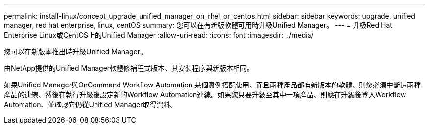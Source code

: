 ---
permalink: install-linux/concept_upgrade_unified_manager_on_rhel_or_centos.html 
sidebar: sidebar 
keywords: upgrade, unified manager, red hat enterprise, linux, centOS 
summary: 您可以在有新版軟體可用時升級Unified Manager。 
---
= 升級Red Hat Enterprise Linux或CentOS上的Unified Manager
:allow-uri-read: 
:icons: font
:imagesdir: ../media/


[role="lead"]
您可以在新版本推出時升級Unified Manager。

由NetApp提供的Unified Manager軟體修補程式版本、其安裝程序與新版本相同。

如果Unified Manager與OnCommand Workflow Automation 某個實例搭配使用、而且兩種產品都有新版本的軟體、則您必須中斷這兩種產品的連線、然後在執行升級後設定新的Workflow Automation連線。如果您只要升級至其中一項產品、則應在升級後登入Workflow Automation、並確認它仍從Unified Manager取得資料。
